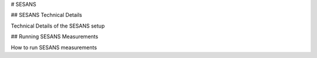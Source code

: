 # SESANS

.. _SESANSTechnicalDetails:

## SESANS Technical Details

Technical Details of the SESANS setup

.. _RunningSESANS:

## Running SESANS Measurements

How to run SESANS measurements
